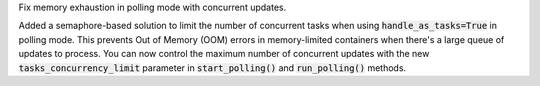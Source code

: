 Fix memory exhaustion in polling mode with concurrent updates.

Added a semaphore-based solution to limit the number of concurrent tasks when using :code:`handle_as_tasks=True` in polling mode.
This prevents Out of Memory (OOM) errors in memory-limited containers when there's a large queue of updates to process.
You can now control the maximum number of concurrent updates with the new :code:`tasks_concurrency_limit`
parameter in :code:`start_polling()` and :code:`run_polling()` methods.
